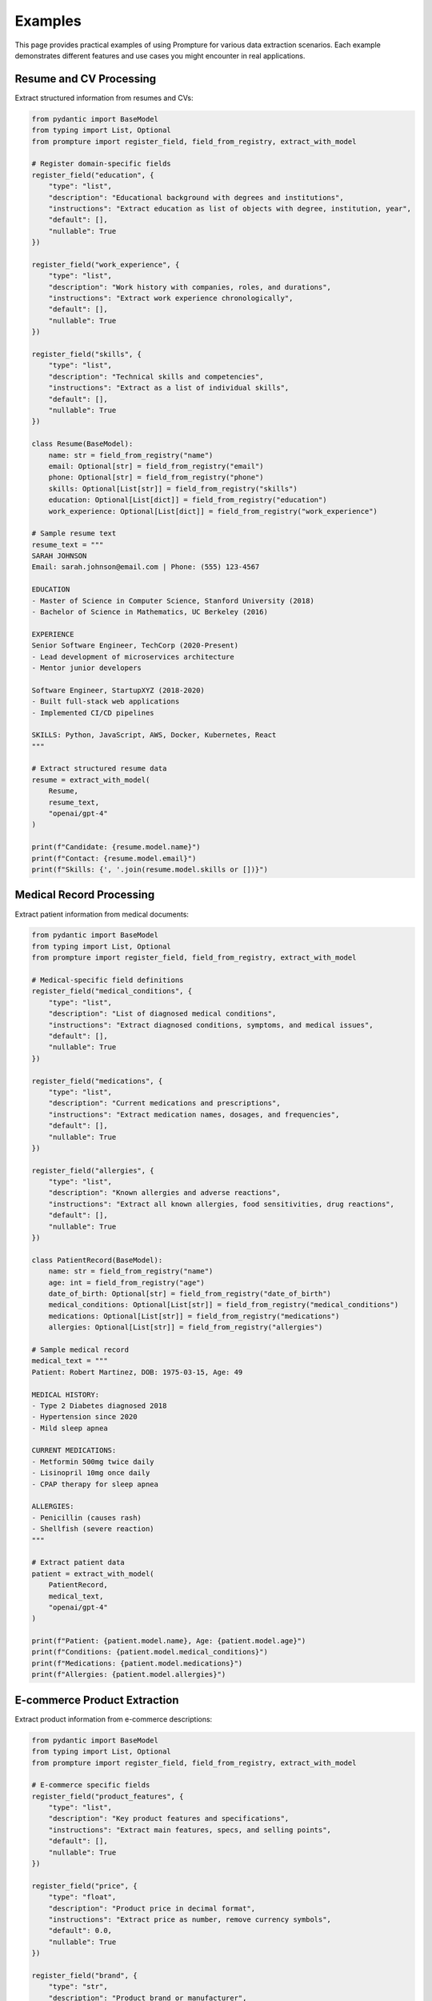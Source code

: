 Examples
========

This page provides practical examples of using Prompture for various data extraction scenarios. Each example demonstrates different features and use cases you might encounter in real applications.

Resume and CV Processing
------------------------

Extract structured information from resumes and CVs:

.. code-block:: python

    from pydantic import BaseModel
    from typing import List, Optional
    from prompture import register_field, field_from_registry, extract_with_model

    # Register domain-specific fields
    register_field("education", {
        "type": "list",
        "description": "Educational background with degrees and institutions",
        "instructions": "Extract education as list of objects with degree, institution, year",
        "default": [],
        "nullable": True
    })

    register_field("work_experience", {
        "type": "list",
        "description": "Work history with companies, roles, and durations",
        "instructions": "Extract work experience chronologically",
        "default": [],
        "nullable": True
    })

    register_field("skills", {
        "type": "list",
        "description": "Technical skills and competencies",
        "instructions": "Extract as a list of individual skills",
        "default": [],
        "nullable": True
    })

    class Resume(BaseModel):
        name: str = field_from_registry("name")
        email: Optional[str] = field_from_registry("email")
        phone: Optional[str] = field_from_registry("phone")
        skills: Optional[List[str]] = field_from_registry("skills")
        education: Optional[List[dict]] = field_from_registry("education")
        work_experience: Optional[List[dict]] = field_from_registry("work_experience")

    # Sample resume text
    resume_text = """
    SARAH JOHNSON
    Email: sarah.johnson@email.com | Phone: (555) 123-4567

    EDUCATION
    - Master of Science in Computer Science, Stanford University (2018)
    - Bachelor of Science in Mathematics, UC Berkeley (2016)

    EXPERIENCE  
    Senior Software Engineer, TechCorp (2020-Present)
    - Lead development of microservices architecture
    - Mentor junior developers

    Software Engineer, StartupXYZ (2018-2020)  
    - Built full-stack web applications
    - Implemented CI/CD pipelines

    SKILLS: Python, JavaScript, AWS, Docker, Kubernetes, React
    """

    # Extract structured resume data
    resume = extract_with_model(
        Resume,
        resume_text,
        "openai/gpt-4"
    )

    print(f"Candidate: {resume.model.name}")
    print(f"Contact: {resume.model.email}")
    print(f"Skills: {', '.join(resume.model.skills or [])}")

Medical Record Processing
-------------------------

Extract patient information from medical documents:

.. code-block:: python

    from pydantic import BaseModel
    from typing import List, Optional
    from prompture import register_field, field_from_registry, extract_with_model

    # Medical-specific field definitions
    register_field("medical_conditions", {
        "type": "list",
        "description": "List of diagnosed medical conditions",
        "instructions": "Extract diagnosed conditions, symptoms, and medical issues",
        "default": [],
        "nullable": True
    })

    register_field("medications", {
        "type": "list",
        "description": "Current medications and prescriptions", 
        "instructions": "Extract medication names, dosages, and frequencies",
        "default": [],
        "nullable": True
    })

    register_field("allergies", {
        "type": "list",
        "description": "Known allergies and adverse reactions",
        "instructions": "Extract all known allergies, food sensitivities, drug reactions",
        "default": [],
        "nullable": True
    })

    class PatientRecord(BaseModel):
        name: str = field_from_registry("name")
        age: int = field_from_registry("age")
        date_of_birth: Optional[str] = field_from_registry("date_of_birth")
        medical_conditions: Optional[List[str]] = field_from_registry("medical_conditions")
        medications: Optional[List[str]] = field_from_registry("medications")
        allergies: Optional[List[str]] = field_from_registry("allergies")

    # Sample medical record
    medical_text = """
    Patient: Robert Martinez, DOB: 1975-03-15, Age: 49

    MEDICAL HISTORY:
    - Type 2 Diabetes diagnosed 2018
    - Hypertension since 2020
    - Mild sleep apnea

    CURRENT MEDICATIONS:
    - Metformin 500mg twice daily
    - Lisinopril 10mg once daily  
    - CPAP therapy for sleep apnea

    ALLERGIES:
    - Penicillin (causes rash)
    - Shellfish (severe reaction)
    """

    # Extract patient data
    patient = extract_with_model(
        PatientRecord,
        medical_text,
        "openai/gpt-4"
    )

    print(f"Patient: {patient.model.name}, Age: {patient.model.age}")
    print(f"Conditions: {patient.model.medical_conditions}")
    print(f"Medications: {patient.model.medications}")
    print(f"Allergies: {patient.model.allergies}")

E-commerce Product Extraction
-----------------------------

Extract product information from e-commerce descriptions:

.. code-block:: python

    from pydantic import BaseModel
    from typing import List, Optional
    from prompture import register_field, field_from_registry, extract_with_model

    # E-commerce specific fields
    register_field("product_features", {
        "type": "list",
        "description": "Key product features and specifications",
        "instructions": "Extract main features, specs, and selling points",
        "default": [],
        "nullable": True
    })

    register_field("price", {
        "type": "float",
        "description": "Product price in decimal format",
        "instructions": "Extract price as number, remove currency symbols",
        "default": 0.0,
        "nullable": True
    })

    register_field("brand", {
        "type": "str",
        "description": "Product brand or manufacturer",
        "instructions": "Extract brand name or manufacturer",
        "default": "Unknown",
        "nullable": True
    })

    class Product(BaseModel):
        name: str = field_from_registry("name")
        brand: Optional[str] = field_from_registry("brand")
        price: Optional[float] = field_from_registry("price")
        description: Optional[str] = field_from_registry("description")
        features: Optional[List[str]] = field_from_registry("product_features")
        category: Optional[str] = field_from_registry("category")

    # Sample product description
    product_text = """
    Apple MacBook Pro 14-inch (2023) - $1,999.00

    The new MacBook Pro delivers exceptional performance with the M2 Pro chip.
    
    KEY FEATURES:
    - M2 Pro chip with 10-core CPU and 16-core GPU
    - 14-inch Liquid Retina XDR display
    - 16GB unified memory
    - 512GB SSD storage
    - Up to 18 hours battery life
    - Three Thunderbolt 4 ports
    - MagSafe 3 charging port

    Perfect for professional video editing, software development, and creative work.
    Category: Laptops & Computers
    """

    # Extract product information
    product = extract_with_model(
        Product,
        product_text,
        "openai/gpt-4"
    )

    print(f"Product: {product.model.name}")
    print(f"Brand: {product.model.brand}")
    print(f"Price: ${product.model.price}")
    print(f"Features: {product.model.features}")

Financial Document Analysis
---------------------------

Process financial statements and reports:

.. code-block:: python

    from pydantic import BaseModel
    from typing import Optional
    from prompture import register_field, field_from_registry, extract_with_model

    # Financial fields
    register_field("revenue", {
        "type": "float",
        "description": "Total revenue or income amount",
        "instructions": "Extract revenue figures in millions, convert to number",
        "default": 0.0,
        "nullable": True
    })

    register_field("profit_margin", {
        "type": "float", 
        "description": "Profit margin as percentage",
        "instructions": "Extract profit margin as decimal (e.g., 15% = 0.15)",
        "default": 0.0,
        "nullable": True
    })

    class FinancialSummary(BaseModel):
        company: str = field_from_registry("company")
        revenue: Optional[float] = field_from_registry("revenue")
        profit_margin: Optional[float] = field_from_registry("profit_margin")
        fiscal_year: Optional[int] = field_from_registry("year")
        currency: Optional[str] = field_from_registry("currency")

    # Sample financial report
    financial_text = """
    TECHCORP INC. - FISCAL YEAR 2023 FINANCIAL SUMMARY

    Revenue: $2.8 billion USD (up 12% from previous year)
    Net Income: $420 million USD  
    Profit Margin: 15%
    Fiscal Year Ending: December 31, 2023

    Strong performance across all business segments with continued growth
    in cloud services and enterprise software solutions.
    """

    # Extract financial data
    financial = extract_with_model(
        FinancialSummary,
        financial_text,
        "openai/gpt-4"
    )

    print(f"Company: {financial.model.company}")
    print(f"Revenue: ${financial.model.revenue}B {financial.model.currency}")
    print(f"Profit Margin: {financial.model.profit_margin * 100}%")

Social Media Content Analysis
-----------------------------

Extract insights from social media posts:

.. code-block:: python

    from pydantic import BaseModel
    from typing import List, Optional
    from prompture import register_field, field_from_registry, extract_with_model

    # Social media fields
    register_field("sentiment", {
        "type": "str",
        "description": "Overall sentiment of the content",
        "instructions": "Classify as 'positive', 'negative', or 'neutral'",
        "default": "neutral",
        "nullable": False
    })

    register_field("hashtags", {
        "type": "list",
        "description": "Hashtags mentioned in the content",
        "instructions": "Extract all hashtags including the # symbol",
        "default": [],
        "nullable": True
    })

    register_field("mentions", {
        "type": "list",
        "description": "User mentions in the content", 
        "instructions": "Extract @username mentions",
        "default": [],
        "nullable": True
    })

    class SocialPost(BaseModel):
        content: str = field_from_registry("content")
        sentiment: str = field_from_registry("sentiment")
        hashtags: Optional[List[str]] = field_from_registry("hashtags")
        mentions: Optional[List[str]] = field_from_registry("mentions")
        topic: Optional[str] = field_from_registry("topic")

    # Sample social media post
    social_text = """
    Just had an amazing experience at @StarbucksCoffee! Their new winter blend 
    is absolutely delicious ☕️ Perfect way to start the morning. Highly recommend 
    trying it! #coffee #winterblend #morningvibes #recommendation #delicious

    The barista was super friendly and the service was quick. Will definitely 
    be back soon! 5 stars ⭐⭐⭐⭐⭐
    """

    # Extract social media insights
    post = extract_with_model(
        SocialPost,
        social_text,
        "openai/gpt-4"
    )

    print(f"Sentiment: {post.model.sentiment}")
    print(f"Hashtags: {post.model.hashtags}")
    print(f"Mentions: {post.model.mentions}")
    print(f"Topic: {post.model.topic}")

Cross-Model Comparison
----------------------

Compare extraction results across different LLM providers:

.. code-block:: python

    from prompture import extract_with_model
    from pydantic import BaseModel
    from typing import Optional

    class BasicInfo(BaseModel):
        name: str = field_from_registry("name")
        age: int = field_from_registry("age") 
        location: Optional[str] = field_from_registry("location")

    text = "Jennifer Liu, 34, currently living in San Francisco, California"

    # Test across multiple models
    models = [
        "openai/gpt-3.5-turbo",
        "openai/gpt-4", 
        "anthropic/claude-3-haiku-20240307",
        "anthropic/claude-3-sonnet-20240229",
        "google/gemini-pro"
    ]

    results = {}
    for model in models:
        try:
            result = extract_with_model(
                BasicInfo,
                text,
                model
            )
            results[model] = result
        except Exception as e:
            print(f"Failed with {model}: {e}")

    # Compare results
    for model, result in results.items():
        print(f"{model}: {result.model.name}, {result.model.age}, {result.model.location}")

Batch Processing with Error Handling
------------------------------------

Process multiple documents with robust error handling:

.. code-block:: python

    from prompture import extract_with_model
    from pydantic import BaseModel
    from typing import List, Optional
    import json

    class ContactInfo(BaseModel):
        name: str = field_from_registry("name")
        email: Optional[str] = field_from_registry("email")
        phone: Optional[str] = field_from_registry("phone")
        company: Optional[str] = field_from_registry("company")

    # Sample contact data
    contact_texts = [
        "John Smith, Software Engineer at TechCorp - john@techcorp.com, (555) 123-4567",
        "Alice Johnson | Marketing Director | alice.j@startup.com | +1-555-987-6543",
        "Invalid contact info without proper structure...",
        "Bob Wilson - CEO, Wilson Industries - bwilson@wilson.com - 555.111.2222",
        ""  # Empty text
    ]

    def process_contacts_batch(texts: List[str], model_name: str = "openai/gpt-3.5-turbo"):
        """Process multiple contact texts with error handling."""
        results = []
        errors = []
        
        for i, text in enumerate(texts):
            if not text.strip():
                errors.append(f"Empty text at index {i}")
                continue
                
            try:
                contact = extract_with_model(
                    ContactInfo,
                    text,
                    model_name
                )
                
                # Validate required fields
                if not contact.model.name:
                    errors.append(f"No name found in text {i}: '{text[:50]}...'")
                    continue
                    
                results.append({
                    "index": i,
                    "original_text": text,
                    "extracted_data": contact,
                    "success": True
                })
                
            except Exception as e:
                errors.append(f"Extraction failed for text {i}: {str(e)}")
                results.append({
                    "index": i,
                    "original_text": text,
                    "extracted_data": None,
                    "success": False,
                    "error": str(e)
                })
        
        return results, errors

    # Process the batch
    results, errors = process_contacts_batch(contact_texts)

    # Display results
    print("SUCCESSFUL EXTRACTIONS:")
    for result in results:
        if result["success"]:
            contact = result["extracted_data"]
            print(f"  {contact.model.name} - {contact.model.email} ({contact.model.company})")

    print(f"\nERRORS ({len(errors)}):")
    for error in errors:
        print(f"  - {error}")

Working with Local Models (Ollama)
----------------------------------

Use Prompture with locally hosted models via Ollama:

.. code-block:: python

    from prompture import extract_and_jsonify

    # Make sure Ollama is running locally with a model installed
    # Example: ollama pull llama2

    fields = {
        "name": "name",
        "age": "age",
        "occupation": "occupation"
    }

    text = "Dr. Sarah Chen is a 42-year-old neurosurgeon at City Hospital."

    # Extract using local Ollama model
    result = extract_and_jsonify(
        prompt=text,
        fields=fields,
        model_name="ollama/llama2"  # or ollama/mistral, ollama/codellama, etc.
    )

    print("Local extraction result:", result)

Real-time Data Processing
-------------------------

Process streaming or real-time data:

.. code-block:: python

    import time
    from prompture import extract_with_model
    from pydantic import BaseModel
    from typing import Optional

    class NewsArticle(BaseModel):
        headline: str = field_from_registry("title") 
        sentiment: str = field_from_registry("sentiment")
        category: Optional[str] = field_from_registry("category")
        key_points: Optional[list] = field_from_registry("key_points")

    def process_news_stream(articles: list):
        """Simulate real-time news processing."""
        for i, article_text in enumerate(articles):
            print(f"Processing article {i+1}...")
            
            try:
                # Extract structured data
                article = extract_with_model(
                    NewsArticle,
                    article_text,
                    "openai/gpt-3.5-turbo"
                )
                
                print(f"  Headline: {article.model.headline}")
                print(f"  Sentiment: {article.model.sentiment}")
                print(f"  Category: {article.model.category}")
                print("  ---")
                
                # Simulate processing time
                time.sleep(1)
                
            except Exception as e:
                print(f"  Error processing article {i+1}: {e}")

    # Sample news articles
    news_articles = [
        "Tech stocks surge as AI company announces breakthrough in quantum computing...",
        "Local sports team wins championship after decade-long drought...", 
        "New environmental regulations announced to combat climate change..."
    ]

    process_news_stream(news_articles)

Tips and Best Practices
------------------------

**Field Definition Strategy**
  - Use built-in fields when possible for consistency
  - Register custom fields for domain-specific needs
  - Include clear instructions in field definitions

**Model Selection**  
  - Use GPT-3.5-turbo for fast, cost-effective processing
  - Use GPT-4 for complex or nuanced extraction tasks
  - Use Claude models for alternative perspectives
  - Use local models for privacy-sensitive data

**Error Handling**
  - Always wrap extraction calls in try-catch blocks
  - Validate critical fields after extraction
  - Log failures for debugging and improvement

**Performance Optimization**
  - Batch similar extractions together
  - Cache field definitions for reuse
  - Use appropriate model sizes for your use case

**Data Quality**
  - Use Pydantic models for type safety
  - Validate extracted data against schemas
  - Implement fallback strategies for missing data

For more advanced usage patterns and complete API documentation, see the :doc:`api/index` section.
